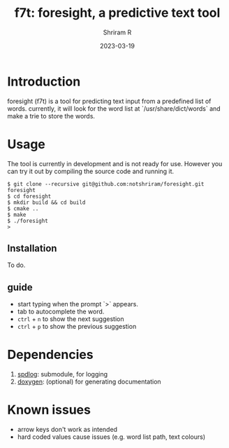 #+TITLE:     f7t: foresight, a predictive text tool
#+AUTHOR:    Shriram R
#+DATE:      2023-03-19

* Introduction
    
    foresight (f7t) is a tool for predicting text input from a predefined list of words.
    currently, it will look for the word list at `/usr/share/dict/words` and make a trie to store the words.

* Usage

    The tool is currently in development and is not ready for use.
    However you can try it out by compiling the source code and running it.

    #+BEGIN_EXAMPLE
    $ git clone --recursive git@github.com:notshriram/foresight.git foresight
    $ cd foresight
    $ mkdir build && cd build
    $ cmake ..
    $ make
    $ ./foresight
    > 
    #+END_EXAMPLE

** Installation
   
   To do.

** guide 

   - start typing when the prompt `>` appears.
   - tab to autocomplete the word.
   - ~ctrl~ + ~n~ to show the next suggestion
   - ~ctrl~ + ~p~ to show the previous suggestion

* Dependencies

  1. [[https://github.com/gabime/spdlog][spdlog]]: submodule, for logging
  2. [[http://doxygen.nl/][doxygen]]: (optional) for generating documentation

* Known issues

  - arrow keys don't work as intended
  - hard coded values cause issues (e.g. word list path, text colours)